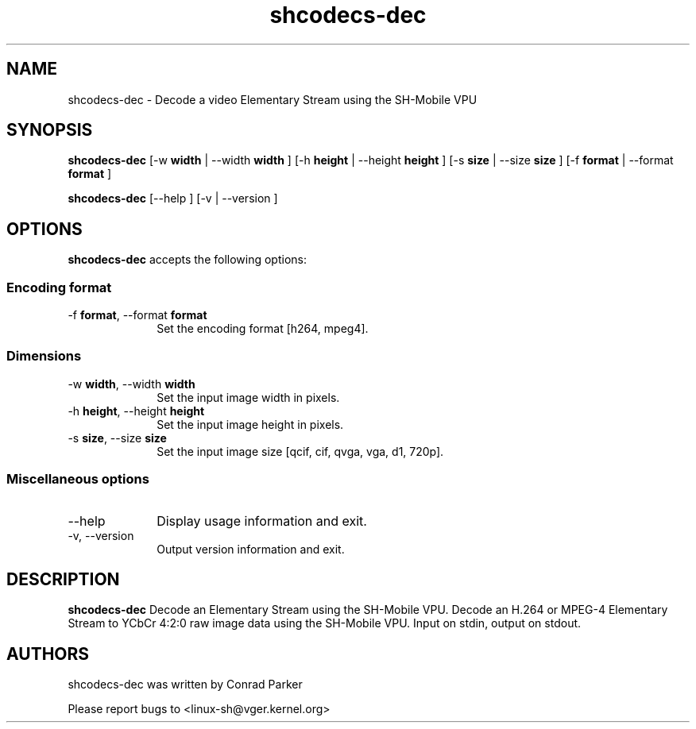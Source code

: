 .TH "shcodecs-dec" 1 "Oct 2010" "SH Codecs" "Linux-SH Multimedia"

.SH NAME
shcodecs-dec \- Decode a video Elementary Stream using the SH-Mobile VPU

.SH SYNOPSIS

.B \fBshcodecs-dec\fR [\-w \fBwidth\fR | \-\-width \fBwidth\fR ] [\-h \fBheight\fR | \-\-height \fBheight\fR ] [\-s \fBsize\fR | \-\-size
\fBsize\fR ] [\-f \fBformat\fR | \-\-format \fBformat\fR ]
.PP
\fBshcodecs-dec\fR [\-\-help ]  [\-v  | \-\-version ]

.SH OPTIONS
.PP
\fBshcodecs-dec\fR accepts the following options:

.SS "Encoding format"
.IP "\-f \fBformat\fR, \-\-format \fBformat\fR" 10
Set the encoding format [h264, mpeg4].

.SS "Dimensions"
.IP "\-w \fBwidth\fR, \-\-width \fBwidth\fR" 10
Set the input image width in pixels.

.IP "\-h \fBheight\fR, \-\-height \fBheight\fR" 10
Set the input image height in pixels.

.IP "\-s \fBsize\fR, \-\-size \fBsize\fR" 10
Set the input image size [qcif, cif, qvga, vga, d1, 720p].

.SS "Miscellaneous options"
.IP "\-\-help" 10
Display usage information and exit.
.IP "\-v, \-\-version" 10
Output version information and exit.

.SH DESCRIPTION
.B shcodecs-dec
Decode an Elementary Stream using the SH-Mobile VPU.
Decode an H.264 or MPEG-4 Elementary Stream to YCbCr 4:2:0 raw image data using the SH-Mobile VPU.
Input on stdin, output on stdout.


.SH AUTHORS

shcodecs-dec was written by Conrad Parker

Please report bugs to <linux-sh@vger.kernel.org>
